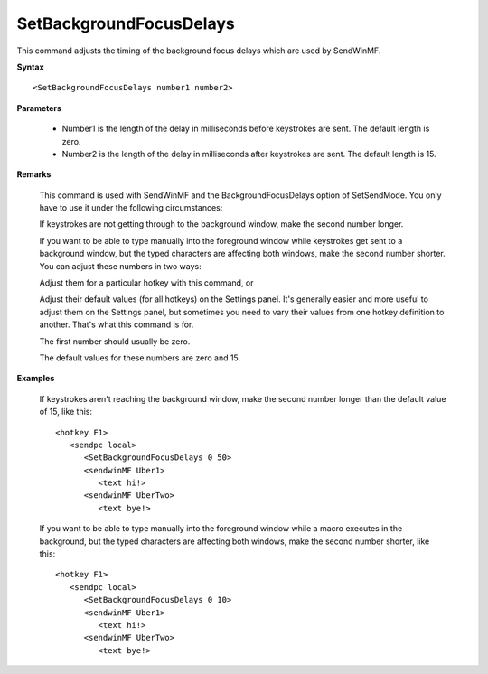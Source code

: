 .. _SetBackgroundFocusDelays:

SetBackgroundFocusDelays
==============================================================================
This command adjusts the timing of the background focus delays which are used by SendWinMF.

**Syntax**

::

    <SetBackgroundFocusDelays number1 number2>

**Parameters**

    - Number1 is the length of the delay in milliseconds before keystrokes are sent. The default length is zero.
    - Number2 is the length of the delay in milliseconds after keystrokes are sent. The default length is 15.

**Remarks**

    This command is used with SendWinMF and the BackgroundFocusDelays option of SetSendMode. You only have to use it under the following circumstances:

    If keystrokes are not getting through to the background window, make the second number longer.

    If you want to be able to type manually into the foreground window while keystrokes get sent to a background window, but the typed characters are affecting both windows, make the second number shorter.
    You can adjust these numbers in two ways:

    Adjust them for a particular hotkey with this command, or

    Adjust their default values (for all hotkeys) on the Settings panel.
    It's generally easier and more useful to adjust them on the Settings panel, but sometimes you need to vary their values from one hotkey definition to another. That's what this command is for.

    The first number should usually be zero.

    The default values for these numbers are zero and 15.

**Examples**

    If keystrokes aren't reaching the background window, make the second number longer than the default value of 15, like this::

        <hotkey F1>
           <sendpc local>
              <SetBackgroundFocusDelays 0 50>
              <sendwinMF Uber1>
                 <text hi!>
              <sendwinMF UberTwo>
                 <text bye!>

    If you want to be able to type manually into the foreground window while a macro executes in the background, but the typed characters are affecting both windows, make the second number shorter, like this::

        <hotkey F1>
           <sendpc local>
              <SetBackgroundFocusDelays 0 10>
              <sendwinMF Uber1>
                 <text hi!>
              <sendwinMF UberTwo>
                 <text bye!>
